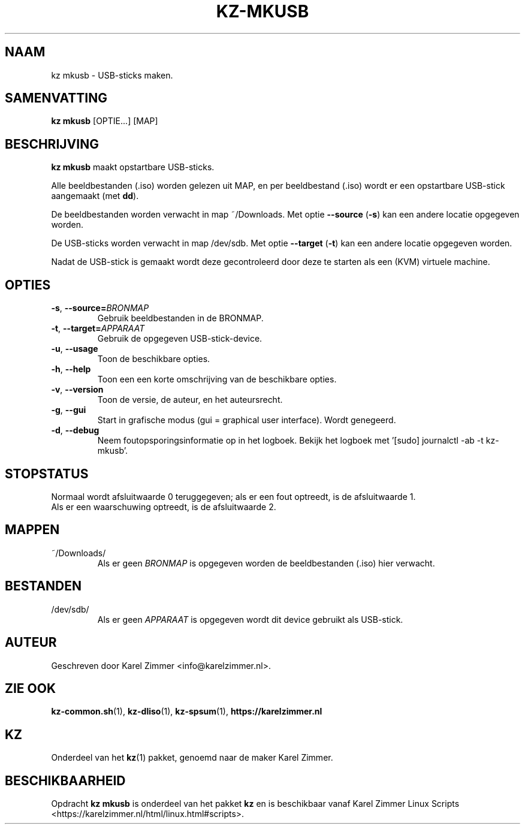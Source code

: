 .\"""""""""""""""""""""""""""""""""""""""""""""""""""""""""""""""""""""""""""""
.\" Man-pagina voor kz mkusb.
.\"
.\" Geschreven door Karel Zimmer <info@karelzimmer.nl>.
.\"""""""""""""""""""""""""""""""""""""""""""""""""""""""""""""""""""""""""""""
.\" RELEASE_YEAR=2019
.\" VERSION_NUMBER=004
.\"
.\"
.TH KZ-MKUSB 1 "KZ Handleiding" "KZ-MKUSB(1)" "KZ Handleiding"
.\"
.\"
.SH NAAM
kz mkusb \- USB-sticks maken.
.\"
.\"
.SH SAMENVATTING
.B kz mkusb
[OPTIE...] [MAP]
.\"
.\"
.SH BESCHRIJVING
\fBkz mkusb\fR maakt opstartbare USB-sticks.
.sp
Alle beeldbestanden (.iso) worden gelezen uit MAP, en per beeldbestand (.iso)
wordt er een opstartbare USB-stick aangemaakt (met \fBdd\fR).
.sp
De beeldbestanden worden verwacht in map ~/Downloads.
Met optie \fB--source\fR (\fB-s\fR) kan een andere locatie opgegeven worden.
.sp
De USB-sticks worden verwacht in map /dev/sdb.
Met optie \fB--target\fR (\fB-t\fR) kan een andere locatie opgegeven worden.
.sp
Nadat de USB-stick is gemaakt wordt deze gecontroleerd door deze te starten als
een (KVM) virtuele machine.
.\"
.\"
.SH OPTIES
.TP
\fB-s\fR, \fB--source=\fIBRONMAP\fR
Gebruik beeldbestanden in de BRONMAP.
.TP
\fB-t\fR, \fB--target=\fIAPPARAAT\fR
Gebruik de opgegeven USB-stick-device.
.TP
\fB-u\fR, \fB--usage\fR
Toon de beschikbare opties.
.TP
\fB-h\fR, \fB--help\fR
Toon een een korte omschrijving van de beschikbare opties.
.TP
\fB-v\fR, \fB--version\fR
Toon de versie, de auteur, en het auteursrecht.
.TP
\fB-g\fR, \fB--gui\fR
Start in grafische modus (gui = graphical user interface).
Wordt genegeerd.
.TP
\fB-d\fR, \fB--debug\fR
Neem foutopsporingsinformatie op in het logboek.
Bekijk het logboek met '[sudo] journalctl -ab -t kz-mkusb'.
.\"
.\"
.SH STOPSTATUS
Normaal wordt afsluitwaarde 0 teruggegeven; als er een fout optreedt, is de
afsluitwaarde 1.
.br
Als er een waarschuwing optreedt, is de afsluitwaarde 2.
.\"
.\"
.SH MAPPEN
~/Downloads/
.RS
Als er geen \fIBRONMAP\fR is opgegeven worden de beeldbestanden (.iso) hier
verwacht.
.RE
.\"
.\"
.SH BESTANDEN
/dev/sdb/
.RS
Als er geen \fIAPPARAAT\fR is opgegeven wordt dit device gebruikt als
USB-stick.
.RE
.\"
.\"
.SH AUTEUR
Geschreven door Karel Zimmer <info@karelzimmer.nl>.
.\"
.\"
.SH ZIE OOK
\fBkz-common.sh\fR(1),
\fBkz-dliso\fR(1),
\fBkz-spsum\fR(1),
\fBhttps://karelzimmer.nl\fR
.\"
.\"
.SH KZ
Onderdeel van het \fBkz\fR(1) pakket, genoemd naar de maker Karel Zimmer.
.\"
.\"
.SH BESCHIKBAARHEID
Opdracht \fBkz mkusb\fR is onderdeel van het pakket \fBkz\fR en is
beschikbaar vanaf Karel Zimmer Linux Scripts
<https://karelzimmer.nl/html/linux.html#scripts>.
.sp
.\" EOF
